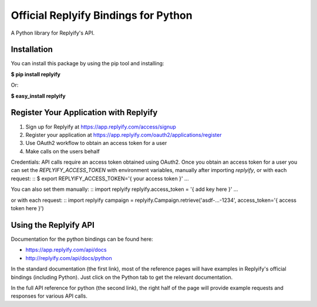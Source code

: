 Official Replyify Bindings for Python
=====================================

A Python library for Replyify's API.


Installation
------------

You can install this package by using the pip tool and installing:

**$ pip install replyify**
    
Or:

**$ easy_install replyify**
    

Register Your Application with Replyify
----------------------------------------

1) Sign up for Replyify at https://app.replyify.com/access/signup
2) Register your application at https://app.replyify.com/oauth2/applications/register
3) Use OAuth2 workflow to obtain an access token for a user
4) Make calls on the users behalf

Credentials:
API calls require an access token obtained using OAuth2.  Once you obtain an access token for a user you can set the `REPLYIFY_ACCESS_TOKEN` with environment variables, manually after importing `replyify`, or with each request:
::
$ export REPLYIFY_ACCESS_TOKEN='{ your access token }'
...

You can also set them manually:
::
import replyify
replyify.access_token = '{ add key here }'
...

or with each request:
::
import replyify
campaign = replyify.Campaign.retrieve('asdf-...-1234', access_token='{ access token here }')

	

Using the Replyify API
----------------------

Documentation for the python bindings can be found here:

- https://app.replyify.com/api/docs
- http://replyify.com/api/docs/python

In the standard documentation (the first link), most of the reference pages will have examples in Replyify's official bindings (including Python). Just click on the Python tab to get the relevant documentation.

In the full API reference for python (the second link), the right half of the page will provide example requests and responses for various API calls.